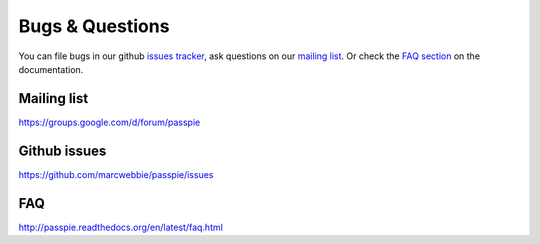 Bugs & Questions
================

You can file bugs in our github `issues tracker <https://github.com/marcwebbie/passpie/issues>`_, ask questions on our `mailing list <https://groups.google.com/d/forum/passpie>`_. Or check the `FAQ section <http://passpie.readthedocs.org/en/latest/faq.html>`_ on the documentation.

Mailing list
------------

https://groups.google.com/d/forum/passpie

Github issues
-------------

https://github.com/marcwebbie/passpie/issues

FAQ
---

http://passpie.readthedocs.org/en/latest/faq.html
